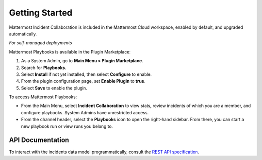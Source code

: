 Getting Started 
===============

Mattermost Incident Collaboration is included in the Mattermost Cloud workspace, enabled by default, and upgraded automatically.

*For self-managed deployments*

Mattermost Playbooks is available in the Plugin Marketplace:

1. As a System Admin, go to **Main Menu > Plugin Marketplace**.
2. Search for **Playbooks**.
3. Select **Install** if not yet installed, then select **Configure** to enable.
4. From the plugin configuration page, set **Enable Plugin** to **true**.
5. Select **Save** to enable the plugin.

To access Mattermost Playbooks:

* From the Main Menu, select **Incident Collaboration** to view stats, review incidents of which you are a member, and configure playbooks. System Admins have unrestricted access.
* From the channel header, select the **Playbooks** icon to open the right-hand sidebar. From there, you can start a new playbook run or view runs you belong to.

API Documentation
~~~~~~~~~~~~~~~~~~

To interact with the incidents data model programmatically, consult the `REST API specification <https://github.com/mattermost/mattermost-plugin-incident-collaboration/blob/master/server/api/api.yaml>`_.
